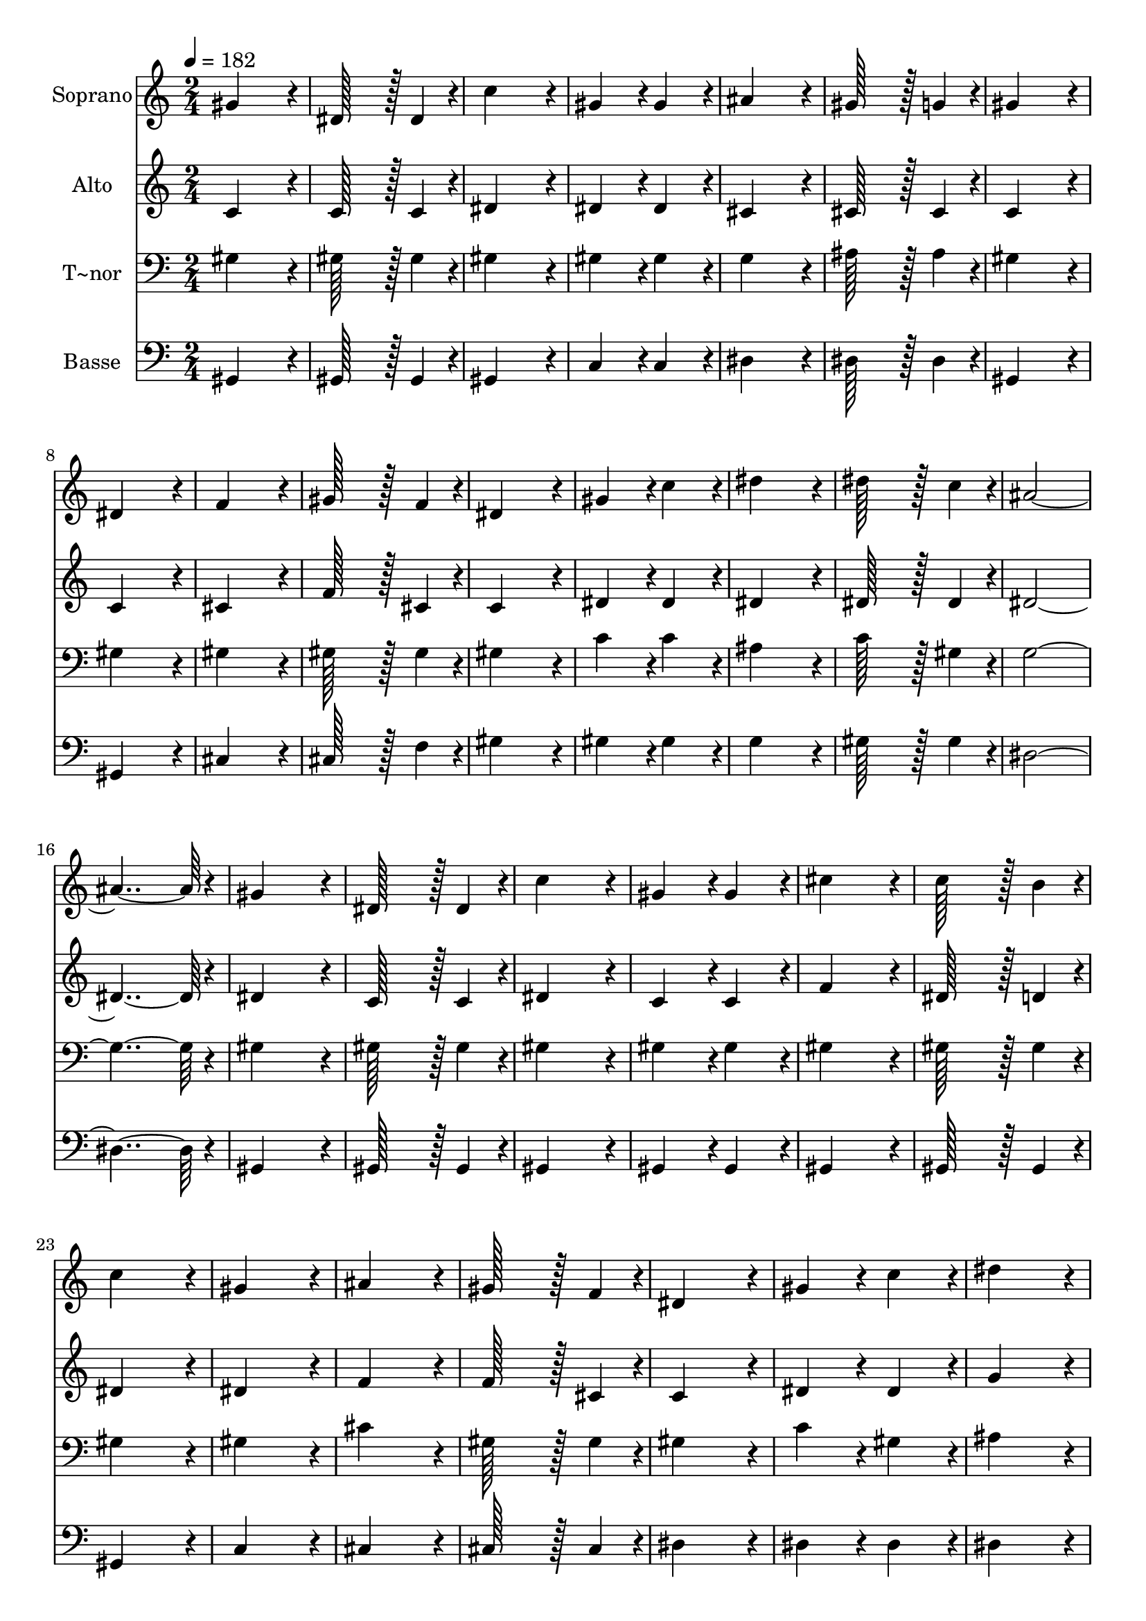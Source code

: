 % Lily was here -- automatically converted by c:/Program Files (x86)/LilyPond/usr/bin/midi2ly.py from output/352.mid
\version "2.14.0"

\layout {
  \context {
    \Voice
    \remove "Note_heads_engraver"
    \consists "Completion_heads_engraver"
    \remove "Rest_engraver"
    \consists "Completion_rest_engraver"
  }
}

trackAchannelA = {
  
  \time 2/4 
  
  \tempo 4 = 182 
  \skip 2*63 
  \time 4/4 
  
}

trackA = <<
  \context Voice = voiceA \trackAchannelA
>>


trackBchannelA = {
  
  \set Staff.instrumentName = "Soprano"
  
  \time 2/4 
  
  \tempo 4 = 182 
  \skip 2*63 
  \time 4/4 
  
}

trackBchannelB = \relative c {
  gis''4*172/96 r4*20/96 dis128*43 r128*5 dis4*43/96 r4*5/96 
  | % 2
  c'4*172/96 r4*20/96 gis4*86/96 r4*10/96 gis4*86/96 r4*10/96 
  | % 3
  ais4*172/96 r4*20/96 gis128*43 r128*5 g4*43/96 r4*5/96 
  | % 4
  gis4*172/96 r4*20/96 dis4*172/96 r4*20/96 
  | % 5
  f4*172/96 r4*20/96 gis128*43 r128*5 f4*43/96 r4*5/96 
  | % 6
  dis4*172/96 r4*20/96 gis4*86/96 r4*10/96 c4*86/96 r4*10/96 
  | % 7
  dis4*172/96 r4*20/96 dis128*43 r128*5 c4*43/96 r4*5/96 
  | % 8
  ais4*364/96 r4*20/96 
  | % 9
  gis4*172/96 r4*20/96 dis128*43 r128*5 dis4*43/96 r4*5/96 
  | % 10
  c'4*172/96 r4*20/96 gis4*86/96 r4*10/96 gis4*86/96 r4*10/96 
  | % 11
  cis4*172/96 r4*20/96 c128*43 r128*5 b4*43/96 r4*5/96 
  | % 12
  c4*172/96 r4*20/96 gis4*172/96 r4*20/96 
  | % 13
  ais4*172/96 r4*20/96 gis128*43 r128*5 f4*43/96 r4*5/96 
  | % 14
  dis4*172/96 r4*20/96 gis4*86/96 r4*10/96 c4*86/96 r4*10/96 
  | % 15
  dis4*172/96 r4*20/96 g,128*43 r128*5 ais4*43/96 r4*5/96 
  | % 16
  gis4*364/96 r4*20/96 
  | % 17
  ais4*172/96 r4*20/96 ais128*43 r128*5 ais4*43/96 r4*5/96 
  | % 18
  dis4*172/96 r4*116/96 dis4*86/96 r4*10/96 
  | % 19
  d4*86/96 r4*10/96 c4*86/96 r4*10/96 ais4*86/96 r4*10/96 gis4*86/96 
  r4*10/96 
  | % 20
  g4*172/96 r4*20/96 ais4*172/96 r4*20/96 
  | % 21
  c4*172/96 r4*20/96 c128*43 r128*5 c4*43/96 r4*5/96 
  | % 22
  ais4*172/96 r4*20/96 ais4*86/96 r4*10/96 ais4*86/96 r4*10/96 
  | % 23
  d4*172/96 r4*20/96 c128*43 r128*5 d4*43/96 r4*5/96 
  | % 24
  dis4*364/96 r4*20/96 
  | % 25
  gis,4*172/96 r4*20/96 dis128*43 r128*5 dis4*43/96 r4*5/96 
  | % 26
  c'4*172/96 r4*20/96 gis4*86/96 r4*10/96 gis4*86/96 r4*10/96 
  | % 27
  cis4*172/96 r4*20/96 c128*43 r128*5 b4*43/96 r4*5/96 
  | % 28
  c4*172/96 r4*20/96 gis4*172/96 r4*20/96 
  | % 29
  ais4*172/96 r4*20/96 gis128*43 r128*5 f4*43/96 r4*5/96 
  | % 30
  dis4*172/96 r4*20/96 gis4*86/96 r4*10/96 c4*86/96 r4*10/96 
  | % 31
  dis4*172/96 r4*20/96 g,128*43 r128*5 ais4*43/96 r4*5/96 
  | % 32
  gis128*115 
}

trackB = <<
  \context Voice = voiceA \trackBchannelA
  \context Voice = voiceB \trackBchannelB
>>


trackCchannelA = {
  
  \set Staff.instrumentName = "Alto"
  
  \time 2/4 
  
  \tempo 4 = 182 
  \skip 2*63 
  \time 4/4 
  
}

trackCchannelB = \relative c {
  c'4*172/96 r4*20/96 c128*43 r128*5 c4*43/96 r4*5/96 
  | % 2
  dis4*172/96 r4*20/96 dis4*86/96 r4*10/96 dis4*86/96 r4*10/96 
  | % 3
  cis4*172/96 r4*20/96 cis128*43 r128*5 cis4*43/96 r4*5/96 
  | % 4
  c4*172/96 r4*20/96 c4*172/96 r4*20/96 
  | % 5
  cis4*172/96 r4*20/96 f128*43 r128*5 cis4*43/96 r4*5/96 
  | % 6
  c4*172/96 r4*20/96 dis4*86/96 r4*10/96 dis4*86/96 r4*10/96 
  | % 7
  dis4*172/96 r4*20/96 dis128*43 r128*5 dis4*43/96 r4*5/96 
  | % 8
  dis4*364/96 r4*20/96 
  | % 9
  dis4*172/96 r4*20/96 c128*43 r128*5 c4*43/96 r4*5/96 
  | % 10
  dis4*172/96 r4*20/96 c4*86/96 r4*10/96 c4*86/96 r4*10/96 
  | % 11
  f4*172/96 r4*20/96 dis128*43 r128*5 d4*43/96 r4*5/96 
  | % 12
  dis4*172/96 r4*20/96 dis4*172/96 r4*20/96 
  | % 13
  f4*172/96 r4*20/96 f128*43 r128*5 cis4*43/96 r4*5/96 
  | % 14
  c4*172/96 r4*20/96 dis4*86/96 r4*10/96 dis4*86/96 r4*10/96 
  | % 15
  g4*172/96 r4*20/96 dis128*43 r128*5 dis4*43/96 r4*5/96 
  | % 16
  dis4*364/96 r4*20/96 
  | % 17
  ais'4*172/96 r4*20/96 ais128*43 r128*5 ais4*43/96 r4*5/96 
  | % 18
  dis4*172/96 r4*116/96 g,4*86/96 r4*10/96 
  | % 19
  ais4*86/96 r4*10/96 gis4*86/96 r4*10/96 g4*86/96 r4*10/96 f4*86/96 
  r4*10/96 
  | % 20
  dis4*172/96 r4*20/96 g4*172/96 r4*20/96 
  | % 21
  gis4*172/96 r4*20/96 gis128*43 r128*5 gis4*43/96 r4*5/96 
  | % 22
  g4*172/96 r4*20/96 g4*86/96 r4*10/96 g4*86/96 r4*10/96 
  | % 23
  f4*172/96 r4*20/96 gis128*43 r128*5 gis4*43/96 r4*5/96 
  | % 24
  g4*172/96 r4*212/96 
  | % 25
  c,4*172/96 r4*20/96 c128*43 r128*5 c4*43/96 r4*5/96 
  | % 26
  dis4*172/96 r4*20/96 c4*86/96 r4*10/96 c4*86/96 r4*10/96 
  | % 27
  f4*172/96 r4*20/96 dis128*43 r128*5 d4*43/96 r4*5/96 
  | % 28
  dis4*172/96 r4*20/96 dis4*172/96 r4*20/96 
  | % 29
  cis4*172/96 r4*20/96 f128*43 r128*5 cis4*43/96 r4*5/96 
  | % 30
  c4*172/96 r4*20/96 dis4*86/96 r4*10/96 dis4*86/96 r4*10/96 
  | % 31
  g4*172/96 r4*20/96 dis128*43 r128*5 dis4*43/96 r4*5/96 
  | % 32
  dis128*115 
}

trackC = <<
  \context Voice = voiceA \trackCchannelA
  \context Voice = voiceB \trackCchannelB
>>


trackDchannelA = {
  
  \set Staff.instrumentName = "T~nor"
  
  \time 2/4 
  
  \tempo 4 = 182 
  \skip 2*63 
  \time 4/4 
  
}

trackDchannelB = \relative c {
  gis'4*172/96 r4*20/96 gis128*43 r128*5 gis4*43/96 r4*5/96 
  | % 2
  gis4*172/96 r4*20/96 gis4*86/96 r4*10/96 gis4*86/96 r4*10/96 
  | % 3
  g4*172/96 r4*20/96 ais128*43 r128*5 ais4*43/96 r4*5/96 
  | % 4
  gis4*172/96 r4*20/96 gis4*172/96 r4*20/96 
  | % 5
  gis4*172/96 r4*20/96 gis128*43 r128*5 gis4*43/96 r4*5/96 
  | % 6
  gis4*172/96 r4*20/96 c4*86/96 r4*10/96 c4*86/96 r4*10/96 
  | % 7
  ais4*172/96 r4*20/96 c128*43 r128*5 gis4*43/96 r4*5/96 
  | % 8
  g4*364/96 r4*20/96 
  | % 9
  gis4*172/96 r4*20/96 gis128*43 r128*5 gis4*43/96 r4*5/96 
  | % 10
  gis4*172/96 r4*20/96 gis4*86/96 r4*10/96 gis4*86/96 r4*10/96 
  | % 11
  gis4*172/96 r4*20/96 gis128*43 r128*5 gis4*43/96 r4*5/96 
  | % 12
  gis4*172/96 r4*20/96 gis4*172/96 r4*20/96 
  | % 13
  cis4*172/96 r4*20/96 gis128*43 r128*5 gis4*43/96 r4*5/96 
  | % 14
  gis4*172/96 r4*20/96 c4*86/96 r4*10/96 gis4*86/96 r4*10/96 
  | % 15
  ais4*172/96 r4*20/96 cis128*43 r128*5 cis4*43/96 r4*5/96 
  | % 16
  c4*364/96 r4*20/96 
  | % 17
  ais4*172/96 r4*20/96 ais128*43 r128*5 ais4*43/96 r4*5/96 
  | % 18
  dis4*172/96 r4*116/96 ais4*86/96 r4*10/96 
  | % 19
  g4*86/96 r4*10/96 gis4*86/96 r4*10/96 ais4*86/96 r4*10/96 c4*43/96 
  r4*5/96 d4*43/96 r4*5/96 
  | % 20
  dis4*172/96 r4*20/96 dis4*172/96 r4*20/96 
  | % 21
  dis4*172/96 r4*20/96 dis128*43 r128*5 dis4*43/96 r4*5/96 
  | % 22
  dis4*172/96 r4*20/96 dis4*86/96 r4*10/96 dis4*86/96 r4*10/96 
  | % 23
  ais4*172/96 r4*20/96 ais128*43 r128*5 ais4*43/96 r4*5/96 
  | % 24
  ais4*172/96 r4*20/96 cis4*172/96 r4*20/96 
  | % 25
  c4*172/96 r4*20/96 gis128*43 r128*5 gis4*43/96 r4*5/96 
  | % 26
  gis4*172/96 r4*20/96 gis4*86/96 r4*10/96 gis4*86/96 r4*10/96 
  | % 27
  gis4*172/96 r4*20/96 gis128*43 r128*5 gis4*43/96 r4*5/96 
  | % 28
  gis4*172/96 r4*20/96 gis4*172/96 r4*20/96 
  | % 29
  gis4*172/96 r4*20/96 gis128*43 r128*5 gis4*43/96 r4*5/96 
  | % 30
  gis4*172/96 r4*20/96 c4*86/96 r4*10/96 gis4*86/96 r4*10/96 
  | % 31
  ais4*172/96 r4*20/96 cis128*43 r128*5 cis4*43/96 r4*5/96 
  | % 32
  c128*115 
}

trackD = <<

  \clef bass
  
  \context Voice = voiceA \trackDchannelA
  \context Voice = voiceB \trackDchannelB
>>


trackEchannelA = {
  
  \set Staff.instrumentName = "Basse"
  
  \time 2/4 
  
  \tempo 4 = 182 
  \skip 2*63 
  \time 4/4 
  
}

trackEchannelB = \relative c {
  gis4*172/96 r4*20/96 gis128*43 r128*5 gis4*43/96 r4*5/96 
  | % 2
  gis4*172/96 r4*20/96 c4*86/96 r4*10/96 c4*86/96 r4*10/96 
  | % 3
  dis4*172/96 r4*20/96 dis128*43 r128*5 dis4*43/96 r4*5/96 
  | % 4
  gis,4*172/96 r4*20/96 gis4*172/96 r4*20/96 
  | % 5
  cis4*172/96 r4*20/96 cis128*43 r128*5 f4*43/96 r4*5/96 
  | % 6
  gis4*172/96 r4*20/96 gis4*86/96 r4*10/96 gis4*86/96 r4*10/96 
  | % 7
  g4*172/96 r4*20/96 gis128*43 r128*5 gis4*43/96 r4*5/96 
  | % 8
  dis4*364/96 r4*20/96 
  | % 9
  gis,4*172/96 r4*20/96 gis128*43 r128*5 gis4*43/96 r4*5/96 
  | % 10
  gis4*172/96 r4*20/96 gis4*86/96 r4*10/96 gis4*86/96 r4*10/96 
  | % 11
  gis4*172/96 r4*20/96 gis128*43 r128*5 gis4*43/96 r4*5/96 
  | % 12
  gis4*172/96 r4*20/96 c4*172/96 r4*20/96 
  | % 13
  cis4*172/96 r4*20/96 cis128*43 r128*5 cis4*43/96 r4*5/96 
  | % 14
  dis4*172/96 r4*20/96 dis4*86/96 r4*10/96 dis4*86/96 r4*10/96 
  | % 15
  dis4*172/96 r4*20/96 dis128*43 r128*5 dis4*43/96 r4*5/96 
  | % 16
  gis,4*364/96 r4*20/96 
  | % 17
  ais'4*172/96 r4*20/96 ais128*43 r128*5 ais4*43/96 r4*5/96 
  | % 18
  dis4*172/96 r4*116/96 dis,4*86/96 r4*10/96 
  | % 19
  dis4*86/96 r4*10/96 dis4*86/96 r4*10/96 dis4*86/96 r4*10/96 dis4*86/96 
  r4*10/96 
  | % 20
  dis4*172/96 r4*20/96 dis4*172/96 r4*20/96 
  | % 21
  gis4*172/96 r4*20/96 gis128*43 r128*5 gis4*43/96 r4*5/96 
  | % 22
  ais4*172/96 r4*20/96 ais4*86/96 r4*10/96 ais4*86/96 r4*10/96 
  | % 23
  ais4*172/96 r4*20/96 ais,128*43 r128*5 ais4*43/96 r4*5/96 
  | % 24
  dis4*364/96 r4*20/96 
  | % 25
  gis,4*172/96 r4*20/96 gis128*43 r128*5 gis4*43/96 r4*5/96 
  | % 26
  gis4*172/96 r4*20/96 gis4*86/96 r4*10/96 gis4*86/96 r4*10/96 
  | % 27
  gis4*172/96 r4*20/96 gis128*43 r128*5 gis4*43/96 r4*5/96 
  | % 28
  gis4*172/96 r4*20/96 c4*172/96 r4*20/96 
  | % 29
  cis4*172/96 r4*20/96 cis128*43 r128*5 cis4*43/96 r4*5/96 
  | % 30
  dis4*172/96 r4*20/96 dis4*86/96 r4*10/96 dis4*86/96 r4*10/96 
  | % 31
  dis4*172/96 r4*20/96 dis128*43 r128*5 dis4*43/96 r4*5/96 
  | % 32
  gis,128*115 
}

trackE = <<

  \clef bass
  
  \context Voice = voiceA \trackEchannelA
  \context Voice = voiceB \trackEchannelB
>>


\score {
  <<
    \context Staff=trackB \trackA
    \context Staff=trackB \trackB
    \context Staff=trackC \trackA
    \context Staff=trackC \trackC
    \context Staff=trackD \trackA
    \context Staff=trackD \trackD
    \context Staff=trackE \trackA
    \context Staff=trackE \trackE
  >>
  \layout {}
  \midi {}
}
